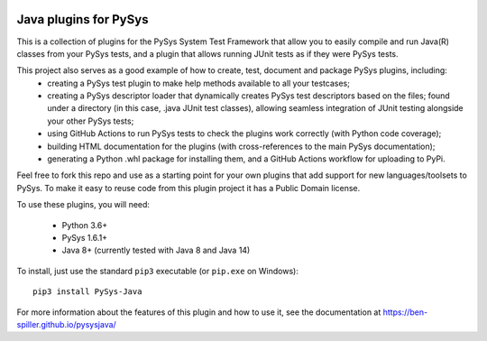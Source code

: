 .. image:: ../../workflows/PySys/badge.svg
	:target: ../../actions
.. image:: ../../workflows/Docs/badge.svg
	:target: ../../actions
.. image:: https://codecov.io/gh/ben-spiller/pysysjava/branch/main/graph/badge.svg
	:target: https://codecov.io/gh/ben-spiller/pysysjava

Java plugins for PySys
======================
This is a collection of plugins for the PySys System Test Framework that allow you to easily compile and run Java(R) 
classes from your PySys tests, and a plugin that allows running JUnit tests as if they were PySys tests. 

This project also serves as a good example of how to create, test, document and package PySys plugins, including:
	- creating a PySys test plugin to make help methods available to all your testcases; 
	- creating a PySys descriptor loader that dynamically creates PySys test descriptors based on the files; 
	  found under a directory (in this case, .java JUnit test classes), allowing seamless integration of JUnit testing 
	  alongside your other PySys tests; 
	- using GitHub Actions to run PySys tests to check the plugins work correctly (with Python code coverage); 
	- building HTML documentation for the plugins (with cross-references to the main PySys documentation); 
	- generating a Python .whl package for installing them, and a GitHub Actions workflow for uploading to PyPi. 

Feel free to fork this repo and use as a starting point for your own plugins that add support for new 
languages/toolsets to PySys. To make it easy to reuse code from this plugin project it has a Public Domain license. 

To use these plugins, you will need:

	- Python 3.6+
	- PySys 1.6.1+
	- Java 8+ (currently tested with Java 8 and Java 14)

To install, just use the standard ``pip3`` executable (or ``pip.exe`` on Windows)::

	pip3 install PySys-Java

For more information about the features of this plugin and how to use it, see the documentation at 
https://ben-spiller.github.io/pysysjava/
